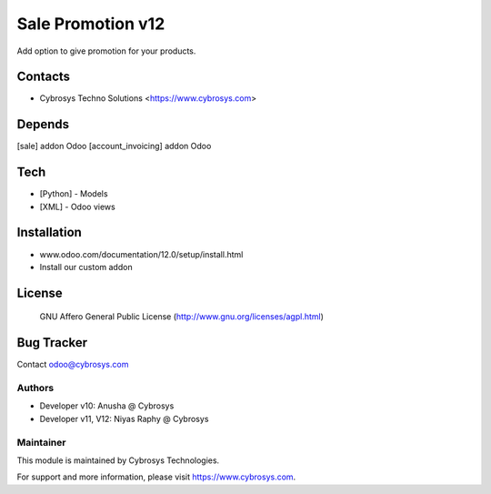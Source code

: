 ==================
Sale Promotion v12
==================
Add option to give promotion for your products.

Contacts
========
* Cybrosys Techno Solutions <https://www.cybrosys.com>

Depends
=======
[sale] addon Odoo
[account_invoicing] addon Odoo

Tech
====
* [Python] - Models
* [XML] - Odoo views

Installation
============
- www.odoo.com/documentation/12.0/setup/install.html
- Install our custom addon

License
=======
 GNU Affero General Public License
 (http://www.gnu.org/licenses/agpl.html)

Bug Tracker
===========

Contact odoo@cybrosys.com

Authors
-------
* Developer v10: Anusha @ Cybrosys
* Developer v11, V12: Niyas Raphy @ Cybrosys

Maintainer
----------

This module is maintained by Cybrosys Technologies.

For support and more information, please visit https://www.cybrosys.com.



